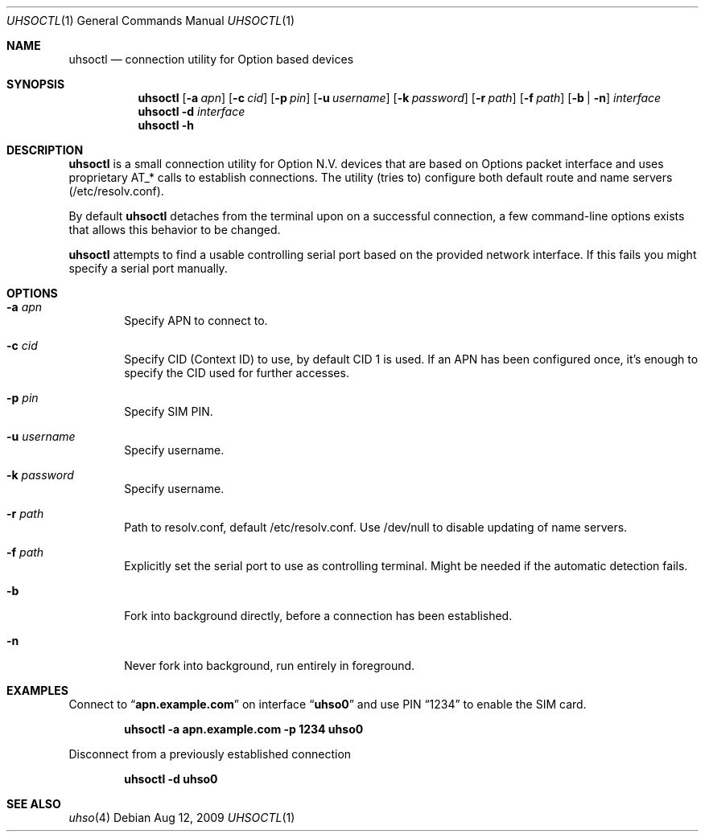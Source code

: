 .\" Copyright (c) 2008-2009 Fredrik Lindberg
.\" All rights reserved.
.\"
.\" Redistribution and use in source and binary forms, with or without
.\" modification, are permitted provided that the following conditions
.\" are met:
.\" 1. Redistributions of source code must retain the above copyright
.\"    notice, this list of conditions and the following disclaimer.
.\" 2. Redistributions in binary form must reproduce the above copyright
.\"    notice, this list of conditions and the following disclaimer in the
.\"    documentation and/or other materials provided with the distribution.
.\"
.\" THIS SOFTWARE IS PROVIDED BY THE AUTHOR ``AS IS'' AND ANY EXPRESS OR
.\" IMPLIED WARRANTIES, INCLUDING, BUT NOT LIMITED TO, THE IMPLIED WARRANTIES
.\" OF MERCHANTABILITY AND FITNESS FOR A PARTICULAR PURPOSE ARE DISCLAIMED.
.\" IN NO EVENT SHALL THE AUTHOR BE LIABLE FOR ANY DIRECT, INDIRECT,
.\" INCIDENTAL, SPECIAL, EXEMPLARY, OR CONSEQUENTIAL DAMAGES (INCLUDING, BUT
.\" NOT LIMITED TO, PROCUREMENT OF SUBSTITUTE GOODS OR SERVICES; LOSS OF USE,
.\" DATA, OR PROFITS; OR BUSINESS INTERRUPTION) HOWEVER CAUSED AND ON ANY
.\" THEORY OF LIABILITY, WHETHER IN CONTRACT, STRICT LIABILITY, OR TORT
.\" (INCLUDING NEGLIGENCE OR OTHERWISE) ARISING IN ANY WAY OUT OF THE USE OF
.\" THIS SOFTWARE, EVEN IF ADVISED OF THE POSSIBILITY OF SUCH DAMAGE.
.\"
.\" $FreeBSD$
.\"
.Dd Aug 12, 2009
.Dt UHSOCTL 1
.Os
.Sh NAME
.Nm uhsoctl
.Nd connection utility for Option based devices
.Sh SYNOPSIS
.Nm
.Op Fl a Ar apn
.Op Fl c Ar cid
.Op Fl p Ar pin
.Op Fl u Ar username
.Op Fl k Ar password
.Op Fl r Ar path
.Op Fl f Ar path
.Op Fl b | n
.Ar interface
.Nm
.Fl d
.Ar interface
.Nm
.Fl h
.Sh DESCRIPTION
.Nm
is a small connection utility for Option N.V. devices that are based on Options
packet interface and uses proprietary AT_* calls to establish connections.
The utility (tries to) configure both default route and name servers
(/etc/resolv.conf).
.Pp
By default
.Nm
detaches from the terminal upon on a successful connection, a few command-line
options exists that allows this behavior to be changed.
.Pp
.Nm
attempts to find a usable controlling serial port based on the provided network
interface.
If this fails you might specify a serial port manually.
.Sh OPTIONS
.Bl -tag -width XXXX
.It Fl a Ar apn
Specify APN to connect to.
.It Fl c Ar cid
Specify CID (Context ID) to use, by default CID 1 is used.
If an APN has been configured once, it's enough to specify the CID used for
further accesses.
.It Fl p Ar pin
Specify SIM PIN.
.It Fl u Ar username
Specify username.
.It Fl k Ar password
Specify username.
.It Fl r Ar path
Path to resolv.conf, default /etc/resolv.conf.
Use /dev/null to disable updating of name servers.
.It Fl f Ar path
Explicitly set the serial port to use as controlling terminal.
Might be needed if the automatic detection fails.
.It Fl b
Fork into background directly, before a connection has been established.
.It Fl n
Never fork into background, run entirely in foreground.
.El
.Sh EXAMPLES
Connect to
.Dq Li apn.example.com
on interface
.Dq Li uhso0
and use PIN
.Dq 1234
to enable the SIM card.

.Dl "uhsoctl -a apn.example.com -p 1234 uhso0"

Disconnect from a previously established connection

.Dl "uhsoctl -d uhso0"
.Sh SEE ALSO
.Xr uhso 4
